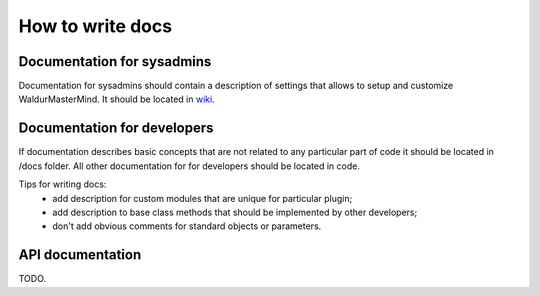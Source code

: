 How to write docs
=================

Documentation for sysadmins
---------------------------

Documentation for sysadmins should contain a description of settings that allows
to setup and customize WaldurMasterMind. It should be located in
`wiki <https://opennode.atlassian.net/wiki/display/WD/MasterMind+configuration>`_.


Documentation for developers
----------------------------

If documentation describes basic concepts that are not related to any particular
part of code it should be located in /docs folder. All other documentation for
for developers should be located in code.

Tips for writing docs:
 - add description for custom modules that are unique for particular plugin;
 - add description to base class methods that should be implemented by other developers;
 - don't add obvious comments for standard objects or parameters.


API documentation
-----------------

TODO.
